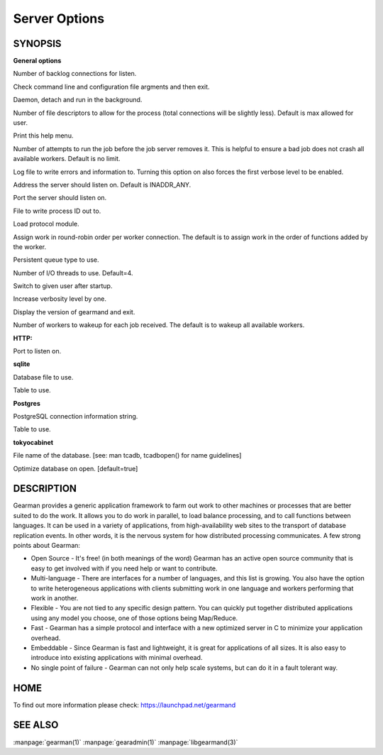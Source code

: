 ==============
Server Options
==============

--------
SYNOPSIS
--------


.. program:: gearmand

**General options**

.. option:: -b [ --backlog ] arg (=32)

Number of backlog connections for listen.

.. option:: --check-args

Check command line and configuration file argments and then exit.

.. option:: -d [ --daemon ]

Daemon, detach and run in the background.

.. option:: -f [ --file-descriptors ] arg

Number of file descriptors to allow for the process (total connections will be slightly less). Default is max allowed for user.

.. option:: -h [ --help ]

Print this help menu.

.. option:: -j [ --job-retries ] arg (=0)

Number of attempts to run the job before the job server removes it. This is helpful to ensure a bad job does not crash all available workers. Default is no limit.

.. option:: -l [ --log-file ] arg

Log file to write errors and information to.  Turning this option on also forces the first verbose level to be enabled.

.. option:: -L [ --listen ] arg

Address the server should listen on. Default is INADDR_ANY.

.. option:: -p [ --port ] arg (=4730)

Port the server should listen on.

.. option:: -P [ --pid-file ] arg

File to write process ID out to.

.. option:: -r [ --protocol ] arg

Load protocol module.

.. option:: -R [ --round-robin ]

Assign work in round-robin order per worker connection. The default is to assign work in the order of functions added by the worker.

.. option:: -q [ --queue-type ] arg

Persistent queue type to use.

.. option:: -t [ --threads ] arg (=4)

Number of I/O threads to use. Default=4.

.. option:: -u [ --user ] arg

Switch to given user after startup.

.. option:: -v [ --verbose ] arg (=v)

Increase verbosity level by one.

.. option:: -V [ --version ]

Display the version of gearmand and exit.

.. option:: -w [ --worker-wakeup ] arg (=0)

Number of workers to wakeup for each job received. The default is to wakeup all available workers.

**HTTP:**

.. option:: --http-port arg (=8080)

Port to listen on.

**sqlite**

.. option:: --libsqlite3-db arg

Database file to use.

.. option:: --libsqlite3-table arg (=gearman_queue)

Table to use.  

**Postgres**

.. option:: --libpq-conninfo arg

PostgreSQL connection information string.

.. option:: --libpq-table arg (=queue)

Table to use.

**tokyocabinet**

.. option:: --libtokyocabinet-file arg

File name of the database. [see: man tcadb, tcadbopen() for name guidelines]

.. option:: --libtokyocabinet-optimize

Optimize database on open. [default=true]



-----------
DESCRIPTION
-----------


Gearman provides a generic application framework to farm out work to other machines or processes that are better suited to do the work. It allows you to do work in parallel, to load balance processing, and to call functions between languages. It can be used in a variety of applications, from high-availability web sites to the transport of database replication events. In other words, it is the nervous system for how distributed processing communicates. A few strong points about Gearman:

* Open Source - It's free! (in both meanings of the word) Gearman has an active open source community that is easy to get involved with if you need help or want to contribute.

* Multi-language - There are interfaces for a number of languages, and this list is growing. You also have the option to write heterogeneous applications with clients submitting work in one language and workers performing that work in another.

* Flexible - You are not tied to any specific design pattern. You can quickly put together distributed applications using any model you choose, one of those options being Map/Reduce.

* Fast - Gearman has a simple protocol and interface with a new optimized server in C to minimize your application overhead.

* Embeddable - Since Gearman is fast and lightweight, it is great for applications of all sizes. It is also easy to introduce into existing applications with minimal overhead.

* No single point of failure - Gearman can not only help scale systems, but can do it in a fault tolerant way.


----
HOME
----


To find out more information please check:
`https://launchpad.net/gearmand <https://launchpad.net/gearmand>`_


--------
SEE ALSO
--------

:manpage:`gearman(1)` :manpage:`gearadmin(1)` :manpage:`libgearmand(3)` 
